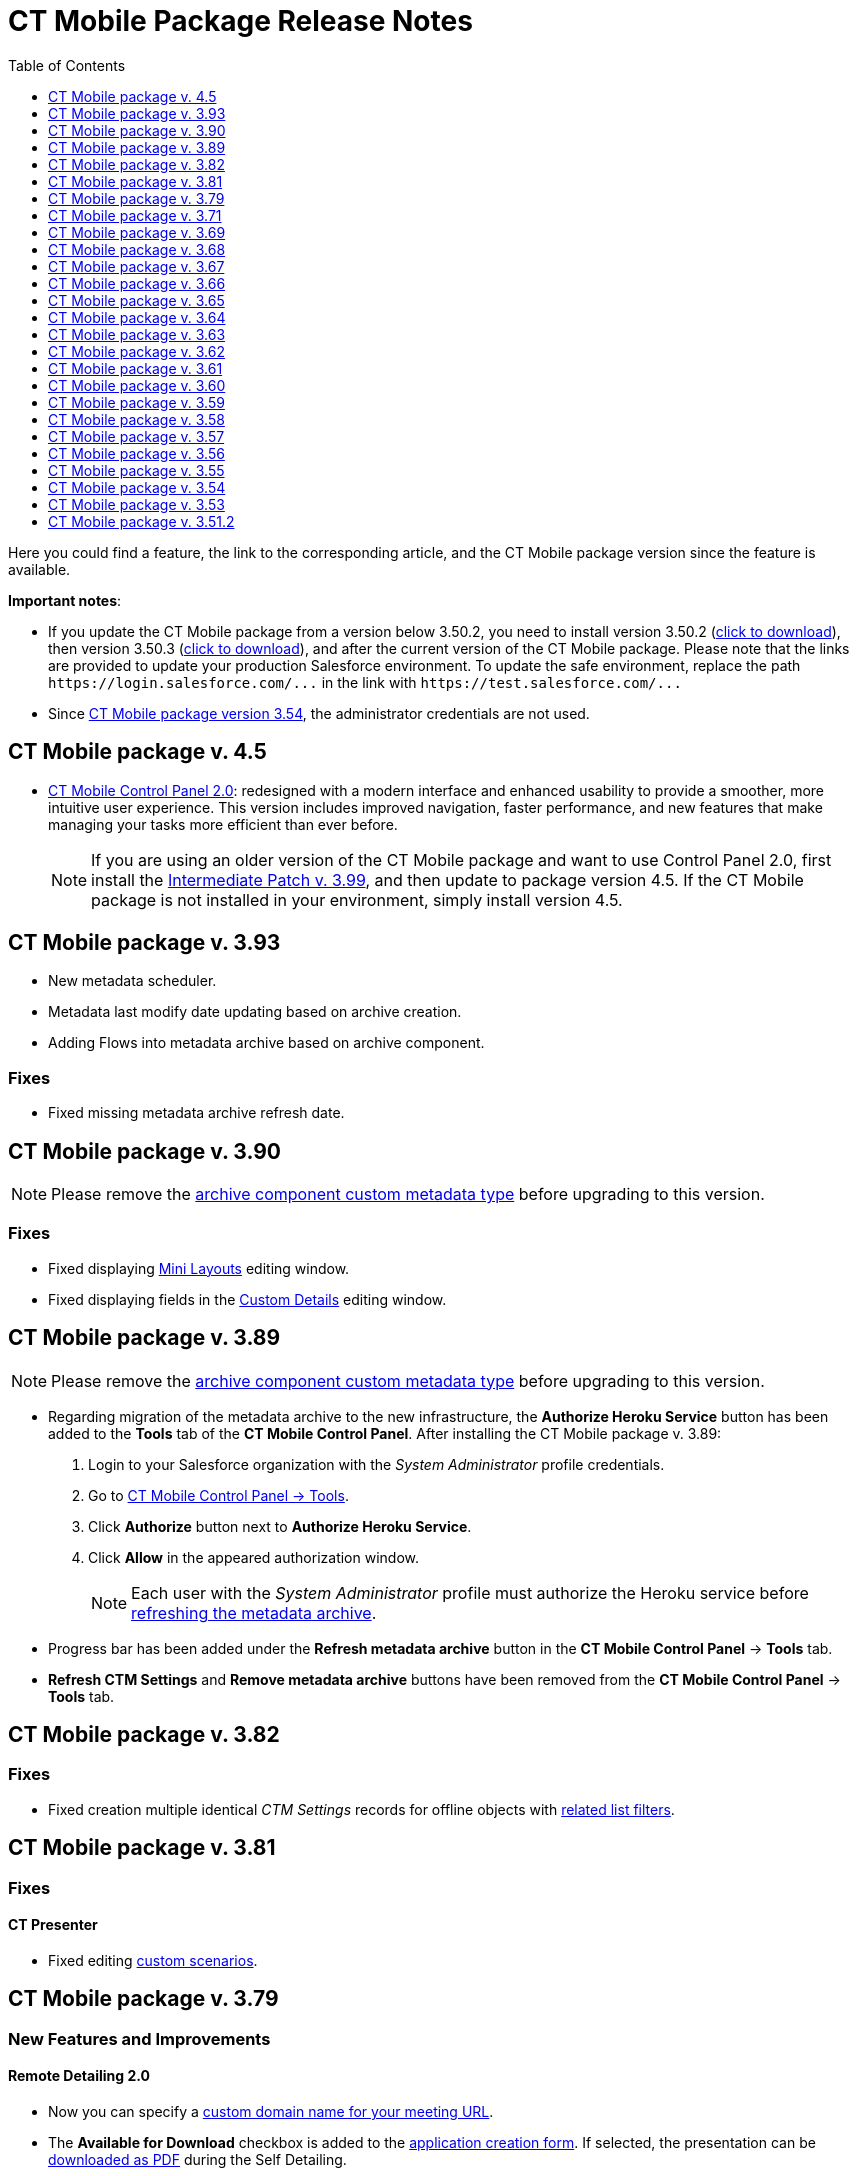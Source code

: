 = CT Mobile Package Release Notes
:toc:
:toclevels:

Here you could find a feature, the link to the corresponding article, and the CT Mobile package version since the feature is available.

*Important notes*:

* If you update the CT Mobile package from a version below 3.50.2, you need to install version 3.50.2 (https://login.salesforce.com/packaging/installPackage.apexp?p0=04t0H0000011Xuu[click to download]), then version 3.50.3 (https://login.salesforce.com/packaging/installPackage.apexp?p0=04t0H0000011Xv4[click to download]), and after the current version of the CT Mobile package. Please note that the links are provided to update your production Salesforce environment. To update the safe environment, replace the path `+https://login.salesforce.com/...+` in the link with `+https://test.salesforce.com/...+`
* Since xref:ios/getting-started/installing-ct-mobile-package/ct-mobile-managed-package-update-to-v-3-54.adoc[CT Mobile package version 3.54], the administrator credentials are not used.

[[h2_1111809725]]
== CT Mobile package v. 4.5

* xref:ios/admin-guide/ct-mobile-control-panel-new/index.adoc[CT Mobile Control Panel 2.0]: redesigned with a modern interface and enhanced usability to provide a smoother, more intuitive user experience. This version includes improved navigation, faster performance, and new features that make managing your tasks more efficient than ever before.
+
NOTE: If you are using an older version of the CT Mobile package and want to use Control Panel 2.0, first install the https://login.salesforce.com/packaging/installPackage.apexp?p0=04t6S000001IQpQ[Intermediate Patch v. 3.99], and then update to package version 4.5. If the CT Mobile package is not installed in your environment, simply install version 4.5.

[[h2_2032103072]]
== CT Mobile package v. 3.93

* New metadata scheduler.
* Metadata last modify date updating based on archive creation.
* Adding Flows into metadata archive based on archive component.

[[h3_479845033]]
=== Fixes

* Fixed missing metadata archive refresh date.

[[h2_2032103073]]
== CT Mobile package v. 3.90

NOTE: Please remove the xref:ios/admin-guide/metadata-checker/metadata-archive/ability-to-specify-metadata-components-or-the-number-of-entities-in-one-request.adoc[archive component custom metadata type] before upgrading to this version.

[[h3_1844278829]]
=== Fixes

* Fixed displaying xref:ios/admin-guide/mini-layouts.adoc[Mini Layouts] editing window.
* Fixed displaying fields in the
xref:ios/admin-guide/ct-mobile-control-panel/ct-mobile-control-panel-custom-details.adoc[Custom Details] editing window.

[[h2_466019125]]
== CT Mobile package v. 3.89

NOTE: Please remove the xref:ios/admin-guide/metadata-checker/metadata-archive/ability-to-specify-metadata-components-or-the-number-of-entities-in-one-request.adoc[archive component custom metadata type] before upgrading to this version.

* Regarding migration of the metadata archive to the new infrastructure, the *Authorize Heroku Service* button has been added to the *Tools* tab of the *CT Mobile Control Panel*. After installing the CT Mobile package v. 3.89:
. Login to your Salesforce organization with the _System Administrator_ profile credentials.
. Go to xref:ios/admin-guide/ct-mobile-control-panel/ct-mobile-control-panel-tools/index.adoc[CT Mobile Control Panel → Tools].
. Click *Authorize* button next to *Authorize Heroku Service*.
. Click *Allow* in the appeared authorization window.
+
NOTE: Each user with the _System Administrator_ profile must authorize the Heroku service before xref:ios/admin-guide/ct-mobile-control-panel/ct-mobile-control-panel-tools/index.adoc#h3_1003786176[refreshing the metadata archive].
* Progress bar has been added under the *Refresh metadata archive* button in the *CT Mobile Control Panel* → *Tools* tab.
* *Refresh CTM Settings* and *Remove metadata archive* buttons have been removed from the *CT Mobile Control Panel* → *Tools* tab.

[[h2_466019130]]
== CT Mobile package v. 3.82

[[h3_574533443]]
=== Fixes

* Fixed creation multiple identical _CTM Settings_ records for offline objects with xref:ios/admin-guide/ct-mobile-control-panel/custom-settings/related-list-filters.adoc[related list filters].

[[h2_466019133]]
== CT Mobile package v. 3.81

[[h3_1234198259]]
=== Fixes

[[h4_1542142448]]
==== CT Presenter

* Fixed editing xref:ios/ct-presenter/custom-scenario-editor.adoc[custom scenarios].

[[h2_1225534012]]
== CT Mobile package v. 3.79

[[h3_996290104]]
=== New Features and Improvements

[[h4_1348682521]]
==== Remote Detailing 2.0

* Now you can specify a xref:ios/admin-guide/ct-mobile-control-panel/ct-mobile-control-panel-presenter.adoc#h3_298754890[custom domain name for your meeting URL].
* The *Available for Download* checkbox is added to the xref:ios/ct-presenter/creating-clm-presentation/creating-application-record.adoc#h2_1960465655[application creation form]. If selected, the presentation can be xref:ios/ct-presenter/the-remote-detailing-functionality/remote-detailing-ui-basics/self-detailing-2-0-ui.adoc[downloaded as PDF] during the Self Detailing.
* Updated xref:ios/getting-started/application-permission-settings.adoc#h3_2115044027[required permissions sets] for CT Mobile users, who need to work with CLM presentations:
** CT Mobile User (edited);
** CT Mobile List View (new);
** CT Mobile Presenter (new).

[[h3_1617666980]]
=== Fixes

[[h4_668712022]]
==== Remote Detailing 2.0

* Fixed "Error 404" in *Remote Detailing* room for sandbox environments with enabled https://help.salesforce.com/s/articleView?id=sf.domain_name_enhanced.htm&type=5[Salesforce Enhanced Domain].

[[h2_1225534020]]
== CT Mobile package v. 3.71

[[h3_1836748666]]
=== New Features and Improvements

[[h4_1434818080]]
==== Remote Detailing 2.0

* Save several audio records for the *Remote Detailing* meetings.
+
NOTE: This option is available only in the CT Mobile package v. 3.71.

[[h3_135984606]]
=== Fixes

[[h4_712316612]]
==== Salesforce Metadata

* Fixed adding components to the metadata archive (also when using xref:ios/admin-guide/metadata-checker/metadata-archive/ability-to-specify-metadata-components-or-the-number-of-entities-in-one-request.adoc[Archive Components]_ custom metadata type).

[[h2_340549929]]
== CT Mobile package v. 3.69

=== New Features and Improvements

==== Remote Detailing 2.0

* xref:ios/ct-presenter/the-remote-detailing-functionality/remote-detailing-setup/remote-detailing-2-0-audio-recording.adoc[Saving audio recording] on the corresponding _Activity_ record.

[[h3_473996418]]
=== Fixes

[[h4_739492627]]
==== Geolocation Center

* Fixed display of tracked user's path on the map.

[[h2_340549930]]
== CT Mobile package v. 3.68

TIP: Download the package https://appexchange.salesforce.com/appxListingDetail?listingId=a0N3000000B52vkEAB[from the App Exchange].

[[h3_176171128]]
=== Fixes

[[h4_1926915344]]
==== Geolocation Center

* UI fixes.

[[h2_506446746]]
== CT Mobile package v. 3.67

[[h3_1527280195]]
=== New Features and Improvements

[[h4_487563059]]
==== CT Mobile Control Panel

* The ability to activate xref:ios/mobile-application/mobile-application-modules/cg-cloud/index.adoc[the CG Cloud support] to work with it in the CT Mobile app if the CG Cloud is configured in the Salesforce organization.

[[h4_421691643]]
==== Remote Detailing 2.0

* A warning about the paid *Remote Detailing* feature is displayed for the first logging in.
* During the [.object]#Activity# creation, xref:ios/ct-presenter/the-remote-detailing-functionality/remote-detailing-launch/remote-detailing-launch-salesforce-side.adoc#h3_135274013[users will be notified] if CLM presentations are not found on a server.
* The *Terms Accepted* attribute in the xref:ios/ct-presenter/about-ct-presenter/clm-scheme/clm-applicationstats.adoc[application statistics] stores a participant's agreement to the terms of use.

* During the *Self Detailing* meeting.
** The ability to use the xref:ios/ct-presenter/js-bridge-api/methods-for-remote-detailing-2-0/ctm-securequery.adoc[ctm.secureQuery] method in the CLM presentations to make secure requests to Salesforce data.
** Support the xref:ios/ct-presenter/js-bridge-api/methods-for-interaction-with-crm-data/ctm-create.adoc[ctm.create] and xref:ios/ct-presenter/js-bridge-api/methods-for-interaction-with-crm-data/ctm-update.adoc[ctm.update] methods in the CLM presentations.
* xref:ios/ct-presenter/the-remote-detailing-functionality/remote-detailing-launch/remote-detailing-launch-salesforce-side.adoc#h3_135274013[For user convenience]:
** A message will inform the user that the CLM presentations are not added to the server.

[[h4_1092799643]]
==== Salesforce Metadata

* Only a maximum of 9999 of the most recently modified dashboards and a maximum of 1000 of the last most recently modified reports xref:ios/admin-guide/metadata-checker/metadata-archive/index.adoc[will be downloaded] in the CT Mobile app during the sync process.

[[h4_196313523]]
==== CTM Settings

* Only records with the record types of the CT Mobile package will be deleted with the xref:ios/admin-guide/ct-mobile-control-panel/ct-mobile-control-panel-tools/index.adoc#h3_1658362952[Refresh CTM Settings] button.

[[h3_715488940]]
=== Fixes

[[h4_1111363625]]
==== Remote Detailing 2.0

* Fixed checking the profile permission to launch a *Remote Detailing* meeting.
* Fixed populating the reference field on the corresponding _Application Stats_ record with the _Activity_ record from which the *Remote Detailing* meeting was started.

[[h4_160214840]]
==== Salesforce Metadata

* Fixed adding custom labels to the metadata archive.

*CT Presenter*

* Fixed the *Renew slides* button operation when updating slides.

[[h4_71558689]]
==== Geolocation Center

* UI fixes.

[[h2_340549920]]
== CT Mobile package v. 3.66

[[h3_1623093173]]
=== New Features and Improvements

[[h4_2040784478]]
==== CT Mobile Control Panel

* The ability to select or manually add the value in the fields with the *Date* and *Date/Time* data type
xref:ios/admin-guide/ct-mobile-control-panel/ct-mobile-control-panel-offline-objects.adoc[during creating a SOQL filter].
* xref:ios/admin-guide/ct-mobile-control-panel/ct-mobile-control-panel-presenter.adoc#h3_1019207818[New options] to specify and add terms of use on the *Welcome* screen during the *Remote Detailing* or *Self Detailing* meeting. Currently, not in use.

[[h4_10826665]]
==== Remote Detailing 2.0

* If xref:ios/ct-presenter/about-ct-presenter/index.adoc#h2_1251281241[the required remote sites] are not activated, an error message will be displayed when a user tries to xref:ios/ct-presenter/publishing-clm-presentations.adoc#h3_1098755975[renew slides].
* xref:ios/ct-presenter/the-remote-detailing-functionality/remote-detailing-statistics.adoc[The browser name and IP address] will be stored in the statistics record for the presenter and participants.

[[h4_682164092]]
==== CT Presenter

* The ability to create a CLM presentation based on a ZIP archive with the images in xref:ios/ct-presenter/creating-clm-presentation/creating-clm-presentation-with-the-application-record-type/automatic-creating-clm-presentation.adoc[JPEG or JPG format].

[[h4_1406712363]]
==== Salesforce Metadata

* Now, you can either specify components to collect or set the number of entities in one request to build the metadata archive. Contact our Customertimes team to get the additional information.

[[h3_301138596]]
=== Fixes

[[h4_311591702]]
==== CT Mobile Control Panel

* Fixed the ability
xref:ios/admin-guide/ct-mobile-control-panel/ct-mobile-control-panel-tools/index.adoc#h3_847464003[to download the metadata archive].

[[h2_340549918]]
== CT Mobile package v. 3.65

The list of permissions has been updated with the xref:ios/ct-presenter/about-ct-presenter/clm-scheme/clm-user/index.adoc[User audit fields] for the _CT Mobile Administrator_ and _CT Mobile User_ permission sets.

[[h3_1552158643]]
=== New Features and Improvements

[[h4_904461181]]
==== CT Mobile Control Panel

* Use the xref:ios/admin-guide/ct-mobile-control-panel/ct-mobile-control-panel-tools/index.adoc#h3_840249901[New settings only] toggle to specify whether to store settings both in custom settings and as _CTM Settings_ records or only as _CTM Settings_ records.

[[h4_222227263]]
==== Remote Detailing 2.0

* The ability to specify whether xref:ios/admin-guide/ct-mobile-control-panel/custom-settings/clm-settings.adoc[the participant is required] to add the email to access the *Remote Detailing* meeting.
* xref:ios/admin-guide/ct-mobile-control-panel/custom-settings/clm-settings.adoc[The new parameter] for future audio recording storage is added.
* xref:ios/ct-presenter/the-remote-detailing-functionality/remote-detailing-launch/remote-detailing-launch-salesforce-side.adoc#h3_135274013[For user convenience]:
** A message will inform the user of the reason CLM presentations are not available for a *Remote Detailing* meeting.
** A message will inform the user that they do not have permission to launch a *Remote Detailing* meeting.

[[h4_1156290882]]
==== Salesforce Metadata

* xref:ios/ct-presenter/about-ct-presenter/clm-scheme/clm-user/index.adoc[The new audit field] is intended to store the user's device model for better customer support. The logic will be implemented in the next releases of CT Mobile apps.

[[h2_340549917]]
== CT Mobile package v. 3.64

[[h3_1343580356]]
=== New Features and Improvements

[[h4_2102547473]]
==== Remote Detailing 2.0

* If xref:ios/ct-presenter/about-ct-presenter/index.adoc#h2_1251281241[the required remote sites] are not activated, an error message will be displayed when a user tries to save a CLM presentation in xref:ios/ct-presenter/creating-clm-presentation/creating-clm-presentation-with-the-application-record-type/index.adoc[Application Editor].
* If CLM presentations are not set for the [.object]#Activity# record, all xref:ios/ct-presenter/about-ct-presenter/clm-scheme/clm-application.adoc[active and available for Remote Detailing meetings] CLM presentations will be available during the *Remote Detailing* session.

==== Salesforce Metadata

* To reduce sync time and use fast sync instead of mixed one, xref:ios/admin-guide/metadata-checker/index.adoc[the metadata checker] now only tracks reports and dashboards that have been added to the Home screen of the CT Mobile app or specified in a custom folder that starts with the CLM keyword.

[[h3_1255333094]]
=== Fixes

[[h4_1988879136]]
==== Remote Detailing 2.0

* Fixed the availability of CLM presentations and slides: inactive CLM presentations and slides are now no longer available during a *Remote Detailing* meeting.

[[h2_1028401963]]
== CT Mobile package v. 3.63

[[h3_831164937]]
=== New Features and Improvements

[[h4_1849100256]]
==== Remote Detailing 2.0

We kindly ask you to refer to the xref:ios/ct-presenter/the-remote-detailing-functionality/migration-to-remote-detailing-2-0.adoc[Migration to Remote
Detailing 2.0] article to set up the Remote Detailing 2.0 functionality.

* New CT Presenter connected app.

[[h4_1876451588]]
==== Salesforce Metadata

* The ability to add desired components in the metadata archive by specifying them using the corresponding custom metadata type. Contact our Customertimes team to get the additional information.

[[h3_1916726505]]
=== Fixes

[[h4_774245335]]
==== Salesforce Metadata

* Fixed an issue with refreshing the metadata archive when there are too many custom settings records.

[[h2_62734598]]
== CT Mobile package v. 3.62

[[h3_342117008]]
=== New Features and Improvements

[[h4_55753581]]
==== Salesforce Metadata

* Performance improvement: Reducing the number of objects in xref:ios/admin-guide/metadata-checker/metadata-archive/index.adoc[the metadata archive].

[[h2_340549921]]
== CT Mobile package v. 3.61

[[h3_1514381386]]
=== New Features and Improvements

[[h4_1241289621]]
==== Remote Detailing 2.0

* xref:ios/admin-guide/remote-site-settings.adoc[The new RD endpoint] should be activated when installing or updating the CT Mobile package.
* xref:ios/ct-presenter/the-remote-detailing-functionality/remote-detailing-ui-basics/index.adoc[Enhanced UI] for the presenter and participants.

[[h2_340549922]]
== CT Mobile package v. 3.60

The list of permissions has been updated for the _CT Mobile Administrator_ and _CT Mobile User_ permission sets.

[[h3_1136173210]]
=== New Features and Improvements

[[h4_1967550725]]
==== Remote Detailing 2.0

* Security Update: xref:ios/admin-guide/ct-mobile-control-panel/ct-mobile-control-panel-presenter.adoc#h3_53846510[specify the integration user] to connect to the *Self Detailing* meeting and collect statistics.
* xref:ios/ct-presenter/the-remote-detailing-functionality/remote-detailing-f-a-q.adoc#h2_106650128[New direct links] to access *Remote Detailing* and *Self Detailing* meetings.
* The *ActivityProcessHandler* class will check if only active and valid CLM presentations are specified for [.object]#Activity# objects. If not, the error message will be written in logs.

[[h4_450444530]]
==== CT Mobile Control Panel

* For your convenience, use the xref:ios/admin-guide/ct-mobile-control-panel/ct-mobile-control-panel-tools/index.adoc#h3_847464003[Download metadata archive] button to download the archive and send it to support in case of any issues.

[[h4_1323263560]]
==== CT Presenter

* The maximum size of the .pdf and ppt(x) file for xref:ios/ct-presenter/creating-clm-presentation/creating-clm-presentation-with-the-application-record-type/index.adoc[converting to CLM presentation] has been enlarged up to 75 MB.
* xref:ios/ct-presenter/js-bridge-api/js-bridge-methods-availability.adoc[New JS Bridge methods] to manage audio and video on the presenter device.

[[h4_1836290107]]
==== Salesforce Metadata

* The error message will be displayed when a user loads an xref:ios/ct-presenter/about-ct-presenter/clm-scheme/attachments-and-files.adoc[Attachment] which size is more than 25 MB.

[[h3_345134422]]
=== Fixes

[[h4_951662406]]
==== General

* Fixed an issue with a lack of user permissions to access the *Sync Recovery* functionality.
* Fixed deactivation of the *Unfinished Activity Allowed* option when the xref:ios/admin-guide/start-finish-functionality.adoc[Start/Finish functionality] is disabled.

[[h4_1561221228]]
==== CT Presenter

* Fixed the trigger operation: add and activate the required trigger in the xref:ios/admin-guide/ct-mobile-control-panel/custom-settings/trigger-settings.adoc[Trigger Settings].
* Fixed xref:ios/ct-presenter/download-clm-presentations-as-pdf.adoc[saving CLM presentation as PDF] when the CLM presentation name contains invalid characters.

[[h4_1279002041]]
==== Remote Detailing

* Fixed the *ActivityProcessHandler* class errors when there are no actual values in the xref:ios/admin-guide/ct-mobile-control-panel/ct-mobile-control-panel-presenter.adoc#h3_1311451422[Link Field] and xref:ios/admin-guide/ct-mobile-control-panel/ct-mobile-control-panel-presenter.adoc#h3_201439959[Application List Field].

[[h4_484441276]]
==== Salesforce Metadata

* Fixed compilation of metadata archive in case of larger data size.
* The metadata archive will not be rebuilt when changes are applied to objects that are not specified as offline objects.

[[h2_300400937]]
== CT Mobile package v. 3.59

[[h3_882286790]]
=== New Features and Improvements

[[h4_801880401]]
==== CT Mobile Control Panel

* Improved xref:ios/mobile-application/synchronization/sync-recovery.adoc[Sync Recovery] functionality: force insertion of records through the *Proxy object* option when these records contain errors that prevent these records from being inserted using the *Direct access* option.

[[h2_62734597]]
== CT Mobile package v. 3.58

In the _CT Mobile User_ and _CT Mobile Administrator_ permission sets:

* The corresponding access to the *Unfinished Activity Allowed* field of xref:ios/admin-guide/ct-mobile-control-panel/custom-settings/mobile-application-setup.adoc[Mobile Application Setup] is added.
* The corresponding access to the *Slide Zoom Enabled* and *Available Offline* field of the [.object]#Application# object is added.

[[h3_2063884776]]
=== New Features and Improvements

[[h4_1905996708]]
==== CT Mobile Control Panel

* During the installation of the package, xref:ios/admin-guide/ct-mobile-control-panel/ct-mobile-control-panel-tools/index.adoc#h3_2011978[the cloud token] will be copied to the protected xref:ios/admin-guide/ct-mobile-control-panel/custom-settings/api-key.adoc[API Key] custom setting.

[[h2_62734608]]
== CT Mobile package v. 3.57

[[h3_311035062]]
=== New Features and Improvements

[[h4_1037895822]]
==== CT Presenter

* During the package installation, the *Available Offline* attribute of the [.object]#Application# object will be set as true for those CLM presentations that were available offline.

[[h3_1657955487]]
=== Fixes

[[h4_376114735]]
==== CT Mobile Control Panel

* If the *Sync Recovery* functionality is enabled and the _Attachment_ record has a temporary Id of the parent record in the reference field, the attachment will be sent as xref:ios/mobile-application/synchronization/sync-recovery.adoc#h3_356910769[a Proxy object] to Salesforce.

[[h2_2026747377]]
== CT Mobile package v. 3.56

=== New Features and Improvements

==== CT Mobile Control Panel

* Specify the ability xref:ios/admin-guide/ct-mobile-control-panel/ct-mobile-control-panel-calendar.adoc#h3_1856075785[to leave the unfinished activity] for users' profiles.
* The ability xref:ctsign:admin-guide/sign-a-document-the-ct-mobile-app/add-the-ct-sign-to-the-ct-mobile-app.adoc[to activate the CT Sign module] for the CT Mobile app.

* Due to security reasons, the xref:ios/admin-guide/ct-mobile-control-panel/ct-mobile-control-panel-tools/index.adoc#h3_1876917838[Scheduled metadata check] toggle and the xref:ios/admin-guide/ct-mobile-control-panel/ct-mobile-control-panel-tools/index.adoc#h3_1003786176[Refresh metadata archive] button are displayed only for users with the _Modify All Data_ and _Modify Metadata Through Metadata API Functions_ permission or with the assigned
xref:ios/getting-started/application-permission-settings.adoc[CT Mobile Administrator] permission set.

[[h3_453966740]]
=== Fixes

[[h4_639945830]]
==== CT Mobile Control Panel

* The *Create* button will be inactive if there is no field added when xref:ios/admin-guide/mini-layouts.adoc#h2_684572466[creating a mini layout].
* Fixes for xref:ios/admin-guide/related-lists/custom-related-lists.adoc#h2_993780705[the creation of custom related lists].
* Fixed the display of the settings on the *CT Mobile Control Panel* tabs for Safari users.

==== CT Presenter

* The ability to work with the xref:ios/ct-presenter/custom-scenario-editor.adoc[Custom Scenario Editor] in Lightning Experience.
* Fixed the process of xref:ios/ct-presenter/publishing-clm-presentations.adoc#h3_1098755975[renewing slides] if there is only one slide in the CLM presentation.
* Fixed xref:ios/ct-presenter/attach-files-to-clm-presentation.adoc[attaching files to CLM presentations] in Lightning Experience.

[[h2_907547183]]
== CT Mobile package v. 3.55

[[h3_248816688]]
=== New Features and Improvements

In this release, the new xref:ios/admin-guide/ctm-user-settings.adoc[CTM User Settings] object is added to store list views created by the mobile user in the CT Mobile app. The required permissions are added in the _CT Mobile User_ and _CT Mobile Administrator_ permission sets.

[[h4_2027755424]]
==== CT Mobile Control Panel

* The ability
to xref:ios/admin-guide/ct-mobile-control-panel/ct-mobile-control-panel-app-menu.adoc#h2_1511584348[specify the ascending or descending order] for records in the *Routes* module.
* The xref:ios/admin-guide/ct-mobile-control-panel/ct-mobile-control-panel-tools/index.adoc#h3_1380764274[Remove metadata archive from server] button is added to simplify the QA process.
* The ability to specify xref:ios/admin-guide/ct-mobile-control-panel/ct-mobile-control-panel-general.adoc#h3_1990058335[Bing Maps API Key] for CT Mobile Windows and xref:ios/admin-guide/ct-mobile-control-panel/ct-mobile-control-panel-general.adoc#h3_375370096[Google Maps API Key] for CT Mobile Android to select Bing or Google Maps in the *Routes* module, in the *Nearby Accounts* module, and the *Maps* widget.

[[h4_1865396414]]
==== Activity Management

* Users of CT Mobile iOS with xref:ios/admin-guide/start-finish-functionality.adoc[the enabled Start/Finish functionality] may be given the ability to leave the unfinished _Activity_ record to work with other functionalities.

[[h4_1082669359]]
==== CT Presenter

* Display an error when renewing slides using the invalid cloud token.

[[h3_1327364214]]
=== Fixes

[[h4_1786088387]]
==== CT Mobile Control Panel

* Only one mini-layout can be specified for record types and profiles.
* Fixed saving to handle changes of a large number of fields on the *Calendar* tab.
* Fixed the display of profile settings on the *Calendar* tab when selecting the profile in the *Location* field.

[[h4_1443044053]]
==== CT Presenter

* Fixed the incorrect error text when something goes wrong while converting a ppt(x) or PDF file into a CLM presentation.
* Fixed the error text when renewing slides.
* Fixed the *Back* button behavior in the Application Editor: now, the corresponding CLM-presentation record opens instead of the Home page.

[[h2_62734609]]
== CT Mobile package v. 3.54

=== New Features and Improvements

xref:ios/admin-guide/ct-mobile-control-panel/custom-settings/api-key.adoc[The new private API key custom setting] is used to store the cloud token and restrict user access to the cloud token following the Salesforce security policy.

[[h4_45068577]]
==== CT Mobile Control Panel

* The xref:ios/admin-guide/ct-mobile-control-panel/ct-mobile-control-panel-tools/index.adoc#h3_1003786176[Refresh metadata archive] button is intended to replace the manual collecting of the metadata archive.
* The ability to use reference fields in xref:ios/admin-guide/managing-offline-objects/index.adoc#h2_879469097[SOQL filters].

[[h4_1036043893]]
==== Salesforce Metadata

* If xref:ctorders:ct-orders-solution/index.adoc[the CT Orders module] is available for at least one profile, the description for the CT Orders objects will be added to the metadata archive to provide offline the full CT Orders functionality.
* Metadata will be added to the metadata archive based on xref:ios/admin-guide/ct-mobile-control-panel/ctm-settings/ctm-settings-offline-objects.adoc[the CTM Settings records] of the _Offline Object_ record type to reduce the sync process time.

[[h4_2028405529]]
==== Remote Detailing

* xref:ios/ct-presenter/about-ct-presenter/clm-scheme/clm-customscenario.adoc[Custom scenarios] can be selected within the *Remote Detailing* session.

[[h3_112451824]]
=== Fixes

==== CT Mobile Control Panel

* Fixed display of several empty fields when creating a mini-layout.
* Fixed the picklist expanding.
* Fixed the behavior after clicking the *Back* button in the Lightning Experience.
* The list of the related lists for an offline object is no longer cached on the *Offline* tab.
* Fixed the related list editing.
* Fixed the Demo presentation creation in the Sandbox environments that are created based on the Production environment.

[[h2_62734604]]
== CT Mobile package v. 3.53

=== New Features and Improvements

==== CT Mobile Control Panel

* The *Show* button xref:ios/admin-guide/ct-mobile-control-panel/ct-mobile-control-panel-tools/index.adoc[to view the cloud token value].

==== Remote Detailing

* The xref:ios/admin-guide/ct-mobile-control-panel/ct-mobile-control-panel-presenter.adoc#h3_341694305[Call Repeat Allowed] option allows resuming the finished meeting. Statistics will be collected too.
* The indicator of the enabled attendee's remote control is highlighted in red color xref:ios/ct-presenter/the-remote-detailing-functionality/remote-detailing-ui-basics/remote-detailing-1-0-ui-for-presenter.adoc#h2_561326567[for better visibility].

[[h2_62734605]]
== CT Mobile package v. 3.51.2

[[h3_1642576463]]
=== New Features and Improvements

[[h4_82973874]]
==== CT Mobile Control Panel

* xref:ios/admin-guide/ct-mobile-control-panel/ct-mobile-control-panel-presenter.adoc[The corresponding tab] allows customizing the *Remote Detailing* and *Self Detailing* functionality in one place.
* For the users' convenience, the objects in the picklists are now sorted by label instead of API Names.
* xref:ios/admin-guide/ct-mobile-control-panel/ct-mobile-control-panel-tools/index.adoc#h3_1658362952[The Refresh CTM Settings button] helps to support consistency between _CTM Settings_ and _Custom Settings_ records in case of errors.
* The ability to add the CT Orders module to the CT Mobile app on the *App Menu* tab If the CT Orders package is installed.

[[h4_1592714635]]
==== Applications

* In Lightning Experience, add xref:ios/ct-presenter/download-clm-presentations-as-pdf.adoc[the Download as PDF button] to the *Applications* tab for generating PDF files for several CLM presentations.
* Improved quality for slides generated from PDF or PPT files via xref:ios/ct-presenter/creating-clm-presentation/creating-clm-presentation-with-the-application-record-type/index.adoc[Application Editor].

[[h4_1401231549]]
==== Remote Detailing

* The enhanced xref:ios/ct-presenter/the-remote-detailing-functionality/remote-detailing-setup/index.adoc[setup process] for the *Remote Detailing* and *Self Detailing* functionality.
* In Lightning Experience, add xref:ios/ct-presenter/the-remote-detailing-functionality/remote-detailing-launch/remote-detailing-launch-salesforce-side.adoc#h2_1396626265[the Remote Detailing button] on the *Application* record to launch the *Remote Detailing* meeting.
* On the xref:ios/ct-presenter/the-remote-detailing-functionality/remote-detailing-ui-basics/remote-detailing-1-0-ui-for-participants.adoc[Attendee Details] screen, the username field is now required for filling out.
* In the Salesforce Classic, the *Remote Detailing* and *Self Detailing* buttons are no more supported.

[[h3_649865195]]
=== Fixes

[[h4_559203458]]
==== Salesforce Metadata

* To correctly apply lookup filters in the reference fields of the _Event_ and _Task_ records, the [.apiobject]#fullNames = Activity# request is included in the [.apiobject]#CustomObject# request used for metadata archive creation.
